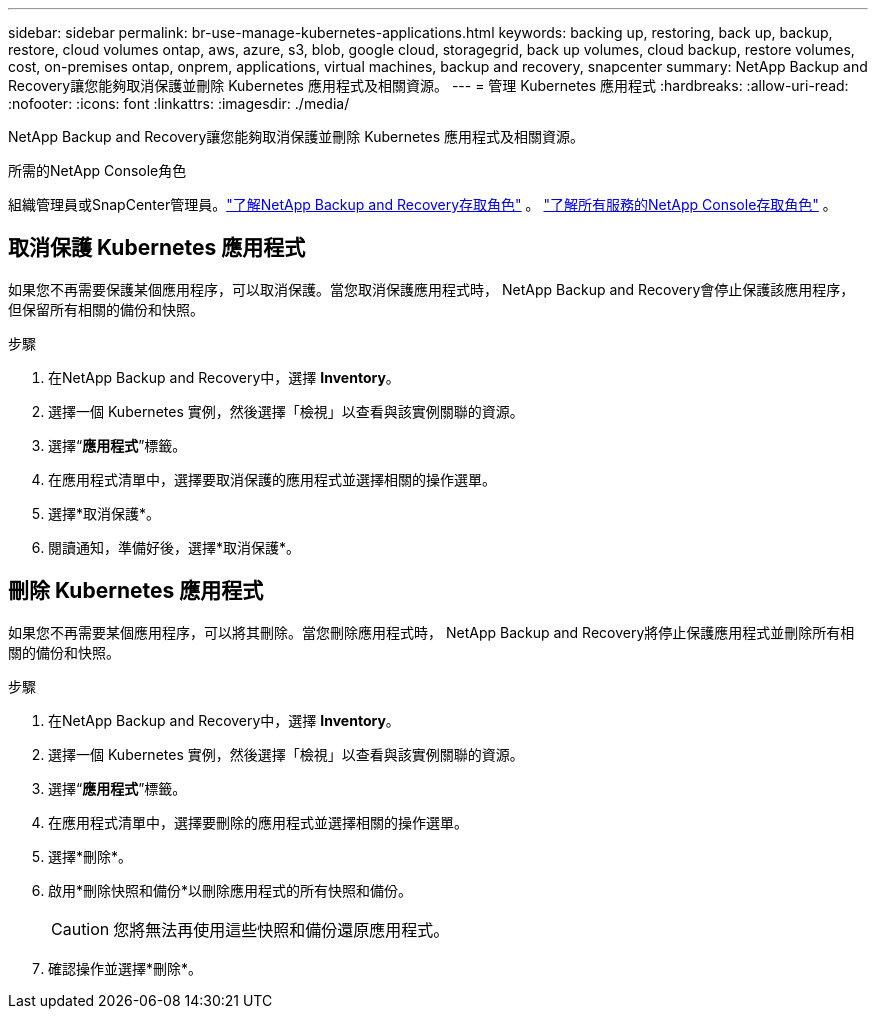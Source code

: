 ---
sidebar: sidebar 
permalink: br-use-manage-kubernetes-applications.html 
keywords: backing up, restoring, back up, backup, restore, cloud volumes ontap, aws, azure, s3, blob, google cloud, storagegrid, back up volumes, cloud backup, restore volumes, cost, on-premises ontap, onprem, applications, virtual machines, backup and recovery, snapcenter 
summary: NetApp Backup and Recovery讓您能夠取消保護並刪除 Kubernetes 應用程式及相關資源。 
---
= 管理 Kubernetes 應用程式
:hardbreaks:
:allow-uri-read: 
:nofooter: 
:icons: font
:linkattrs: 
:imagesdir: ./media/


[role="lead"]
NetApp Backup and Recovery讓您能夠取消保護並刪除 Kubernetes 應用程式及相關資源。

.所需的NetApp Console角色
組織管理員或SnapCenter管理員。link:reference-roles.html["了解NetApp Backup and Recovery存取角色"] 。 https://docs.netapp.com/us-en/console-setup-admin/reference-iam-predefined-roles.html["了解所有服務的NetApp Console存取角色"^] 。



== 取消保護 Kubernetes 應用程式

如果您不再需要保護某個應用程序，可以取消保護。當您取消保護應用程式時， NetApp Backup and Recovery會停止保護該應用程序，但保留所有相關的備份和快照。

.步驟
. 在NetApp Backup and Recovery中，選擇 *Inventory*。
. 選擇一個 Kubernetes 實例，然後選擇「檢視」以查看與該實例關聯的資源。
. 選擇“*應用程式*”標籤。
. 在應用程式清單中，選擇要取消保護的應用程式並選擇相關的操作選單。
. 選擇*取消保護*。
. 閱讀通知，準備好後，選擇*取消保護*。




== 刪除 Kubernetes 應用程式

如果您不再需要某個應用程序，可以將其刪除。當您刪除應用程式時， NetApp Backup and Recovery將停止保護應用程式並刪除所有相關的備份和快照。

.步驟
. 在NetApp Backup and Recovery中，選擇 *Inventory*。
. 選擇一個 Kubernetes 實例，然後選擇「檢視」以查看與該實例關聯的資源。
. 選擇“*應用程式*”標籤。
. 在應用程式清單中，選擇要刪除的應用程式並選擇相關的操作選單。
. 選擇*刪除*。
. 啟用*刪除快照和備份*以刪除應用程式的所有快照和備份。
+

CAUTION: 您將無法再使用這些快照和備份還原應用程式。

. 確認操作並選擇*刪除*。

